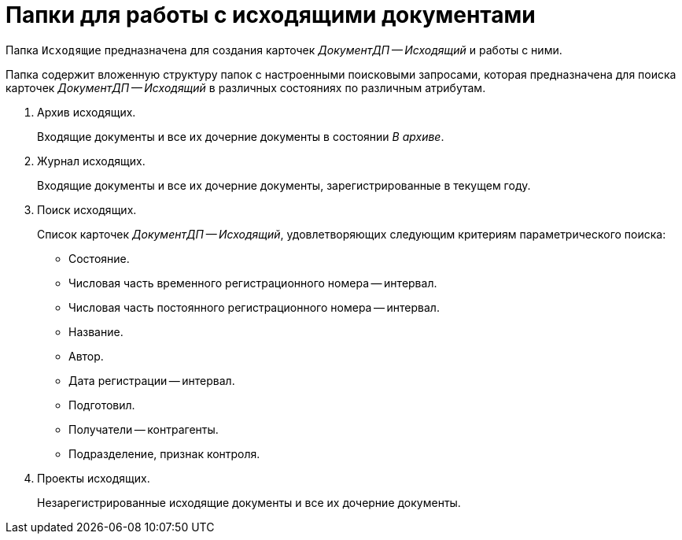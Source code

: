 = Папки для работы с исходящими документами

Папка `Исходящие` предназначена для создания карточек _ДокументДП -- Исходящий_ и работы с ними.

Папка содержит вложенную структуру папок с настроенными поисковыми запросами, которая предназначена для поиска карточек _ДокументДП -- Исходящий_ в различных состояниях по различным атрибутам.

. Архив исходящих.
+
Входящие документы и все их дочерние документы в состоянии _В архиве_.
+
. Журнал исходящих.
+
Входящие документы и все их дочерние документы, зарегистрированные в текущем году.
+
. Поиск исходящих.
+
Список карточек _ДокументДП -- Исходящий_, удовлетворяющих следующим критериям параметрического поиска:
+
* Состояние.
* Числовая часть временного регистрационного номера -- интервал.
* Числовая часть постоянного регистрационного номера -- интервал.
* Название.
* Автор.
* Дата регистрации -- интервал.
* Подготовил.
* Получатели -- контрагенты.
* Подразделение, признак контроля.
+
. Проекты исходящих.
+
Незарегистрированные исходящие документы и все их дочерние документы.
